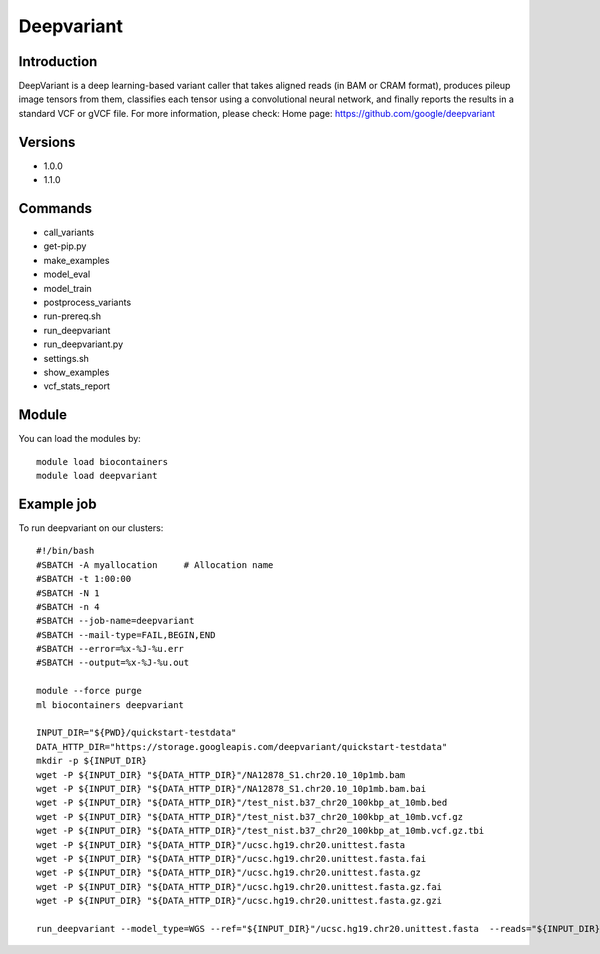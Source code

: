 .. _backbone-label:

Deepvariant
==============================

Introduction
~~~~~~~~
DeepVariant is a deep learning-based variant caller that takes aligned reads (in BAM or CRAM format), produces pileup image tensors from them, classifies each tensor using a convolutional neural network, and finally reports the results in a standard VCF or gVCF file.
For more information, please check:
Home page: https://github.com/google/deepvariant

Versions
~~~~~~~~
- 1.0.0
- 1.1.0

Commands
~~~~~~~
- call_variants
- get-pip.py
- make_examples
- model_eval
- model_train
- postprocess_variants
- run-prereq.sh
- run_deepvariant
- run_deepvariant.py
- settings.sh
- show_examples
- vcf_stats_report

Module
~~~~~~~~
You can load the modules by::

    module load biocontainers
    module load deepvariant

Example job
~~~~~
To run deepvariant on our clusters::

    #!/bin/bash
    #SBATCH -A myallocation     # Allocation name
    #SBATCH -t 1:00:00
    #SBATCH -N 1
    #SBATCH -n 4
    #SBATCH --job-name=deepvariant
    #SBATCH --mail-type=FAIL,BEGIN,END
    #SBATCH --error=%x-%J-%u.err
    #SBATCH --output=%x-%J-%u.out

    module --force purge
    ml biocontainers deepvariant
    
    INPUT_DIR="${PWD}/quickstart-testdata"
    DATA_HTTP_DIR="https://storage.googleapis.com/deepvariant/quickstart-testdata"
    mkdir -p ${INPUT_DIR}
    wget -P ${INPUT_DIR} "${DATA_HTTP_DIR}"/NA12878_S1.chr20.10_10p1mb.bam
    wget -P ${INPUT_DIR} "${DATA_HTTP_DIR}"/NA12878_S1.chr20.10_10p1mb.bam.bai
    wget -P ${INPUT_DIR} "${DATA_HTTP_DIR}"/test_nist.b37_chr20_100kbp_at_10mb.bed
    wget -P ${INPUT_DIR} "${DATA_HTTP_DIR}"/test_nist.b37_chr20_100kbp_at_10mb.vcf.gz
    wget -P ${INPUT_DIR} "${DATA_HTTP_DIR}"/test_nist.b37_chr20_100kbp_at_10mb.vcf.gz.tbi
    wget -P ${INPUT_DIR} "${DATA_HTTP_DIR}"/ucsc.hg19.chr20.unittest.fasta
    wget -P ${INPUT_DIR} "${DATA_HTTP_DIR}"/ucsc.hg19.chr20.unittest.fasta.fai
    wget -P ${INPUT_DIR} "${DATA_HTTP_DIR}"/ucsc.hg19.chr20.unittest.fasta.gz
    wget -P ${INPUT_DIR} "${DATA_HTTP_DIR}"/ucsc.hg19.chr20.unittest.fasta.gz.fai
    wget -P ${INPUT_DIR} "${DATA_HTTP_DIR}"/ucsc.hg19.chr20.unittest.fasta.gz.gzi
       
    run_deepvariant --model_type=WGS --ref="${INPUT_DIR}"/ucsc.hg19.chr20.unittest.fasta  --reads="${INPUT_DIR}"/NA12878_S1.chr20.10_10p1mb.bam  --regions "chr20:10,000,000-10,010,000"  --output_vcf="output/output.vcf.gz"  --output_gvcf="output/output.g.vcf.gz" --intermediate_results_dir "output/intermediate_results_dir"  --num_shards=4
